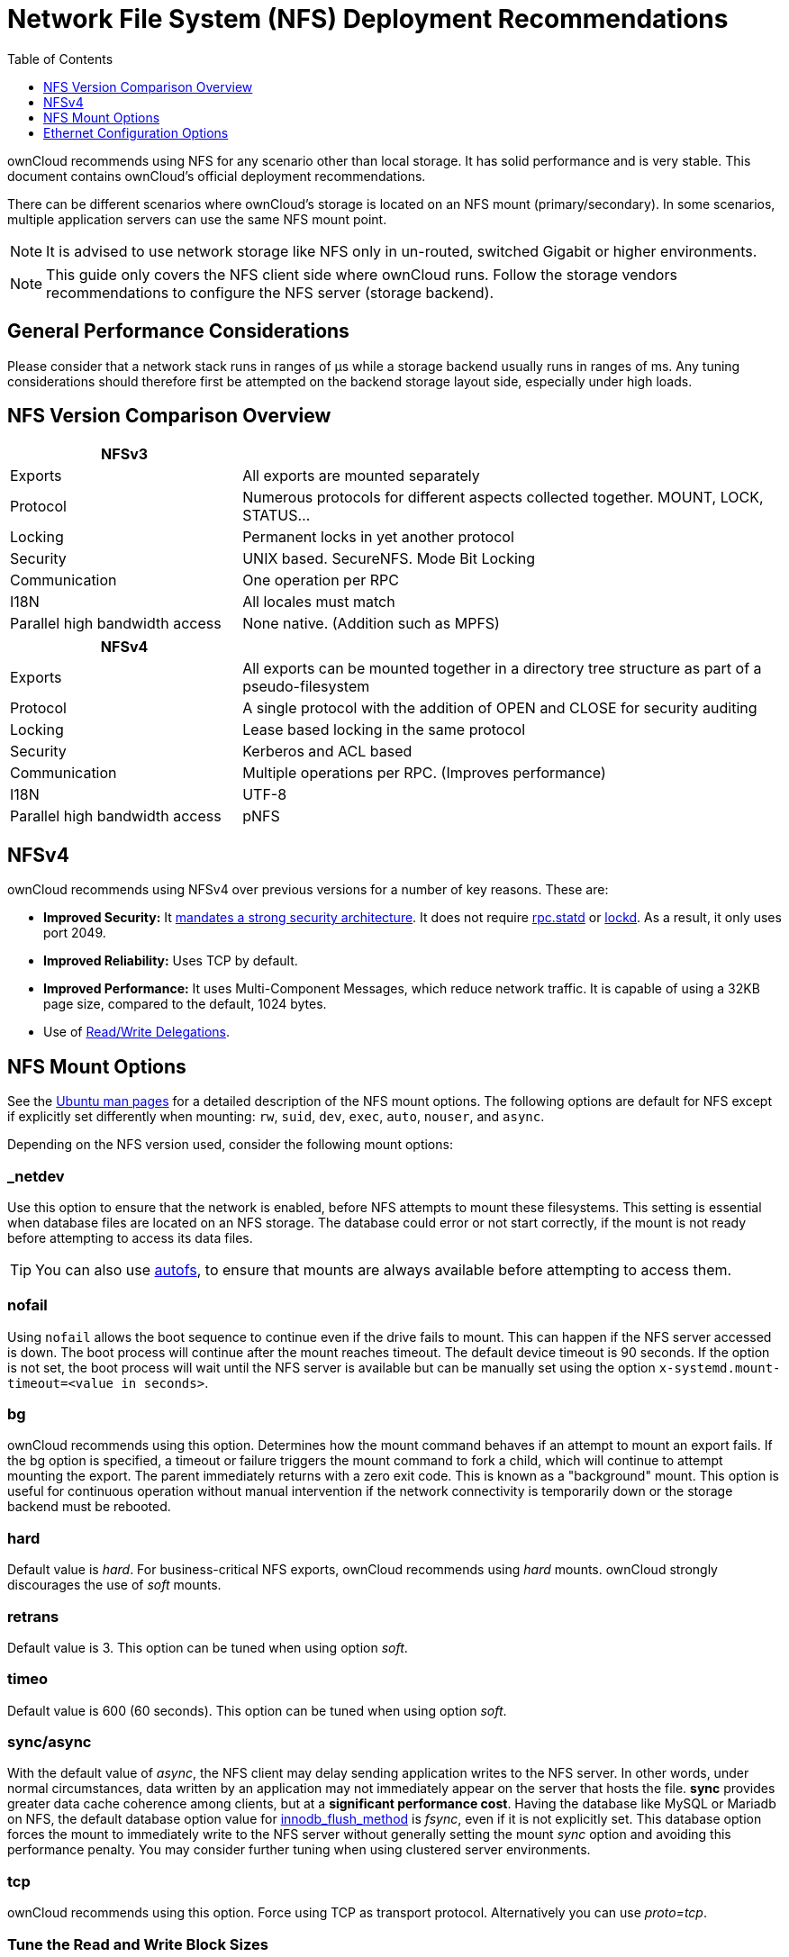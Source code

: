= Network File System (NFS) Deployment Recommendations
:toc: right
:toclevels: 1
:keywords: nfs, network file system, nfsv4, mtu, async, noasync
:description: This guide covers the official ownCloud NFS (Network File System) deployment recommendations.
:autofs-url: https://help.ubuntu.com/community/Autofs
:lockd-url: https://docs.oracle.com/cd/E19455-01/806-0916/rfsrefer-9/index.html
:mount-man-page-url: http://man7.org/linux/man-pages/man8/mount.8.html
:netplan-docs-url: https://netplan.io/reference
:networkmanager-url: https://help.ubuntu.com/community/NetworkManager
:networkworld-mtu-size-issues-url: https://www.networkworld.com/article/2224654/mtu-size-issues.html
:nfs-man-page-url: https://linux.die.net/man/5/nfs
:nfs-read-write-delegations-url: https://tools.ietf.org/html/rfc7530#section-1.4.6
:nfs-strong-security-architecture-url: https://tools.ietf.org/html/rfc7530#section-3 
:nmcli-url: https://manpages.ubuntu.com/manpages/disco/man1/nmcli.1.html
:nmtui-url: https://manpages.ubuntu.com/manpages/disco/man1/nmtui.1.html
:rpc-statd-url: https://linux.die.net/man/8/rpc.statd
:man-nfs-ubuntu-url: http://manpages.ubuntu.com/manpages/focal/man5/nfs.5.html
:innodb_flush_method-url: https://mariadb.com/kb/en/library/innodb-system-variables/#innodb_flush_method

ownCloud recommends using NFS for any scenario other than local storage. 
It has solid performance and is very stable.
This document contains ownCloud's official deployment recommendations.

There can be different scenarios where ownCloud's storage is located on an NFS mount (primary/secondary).
In some scenarios, multiple application servers can use the same NFS mount point.

NOTE: It is advised to use network storage like NFS only in un-routed, switched Gigabit or higher environments.

NOTE: This guide only covers the NFS client side where ownCloud runs. Follow the storage vendors recommendations to configure the NFS server (storage backend).

[discrete]
== General Performance Considerations

Please consider that a network stack runs in ranges of µs while a storage backend usually runs in ranges of ms.
Any tuning considerations should therefore first be attempted on the backend storage layout side, especially under high loads.

== NFS Version Comparison Overview
[width="100%",cols="30%,70%",options="header",]
|===

| NFSv3
|

| Exports
| All exports are mounted separately

| Protocol
| Numerous protocols for different aspects collected together. MOUNT, LOCK, STATUS…

| Locking
| Permanent locks in yet another protocol

| Security
| UNIX based. SecureNFS. Mode Bit Locking

| Communication
| One operation per RPC

| I18N
| All locales must match

| Parallel high bandwidth access
| None native. (Addition such as MPFS)
|===

[width="100%",cols="30%,70%",options="header",]
|===

| NFSv4
|

| Exports
| All exports can be mounted together in a directory tree structure as part of a pseudo-filesystem

| Protocol
| A single protocol with the addition of OPEN and CLOSE for security auditing

| Locking
| Lease based locking in the same protocol

| Security
| Kerberos and ACL based

| Communication
| Multiple operations per RPC. (Improves performance)

| I18N
| UTF-8

| Parallel high bandwidth access
| pNFS
|===

== NFSv4

ownCloud recommends using NFSv4 over previous versions for a number of key reasons.
These are:

* *Improved Security:* It {nfs-strong-security-architecture-url}[mandates a strong security architecture]. It does not require {rpc-statd-url}[rpc.statd] or {lockd-url}[lockd]. As a result, it only uses port 2049.
* *Improved Reliability:* Uses TCP by default.
* *Improved Performance:* It uses Multi-Component Messages, which reduce network traffic. It is capable of using a 32KB page size, compared to the default, 1024 bytes.
* Use of {nfs-read-write-delegations-url}[Read/Write Delegations].

== NFS Mount Options

See the {man-nfs-ubuntu-url}[Ubuntu man pages] for a detailed description of the NFS mount options. The following options are default for NFS except if explicitly set differently when mounting: `rw`, `suid`, `dev`, `exec`, `auto`, `nouser`, and `async`.

Depending on the NFS version used, consider the following mount options:

=== _netdev

Use this option to ensure that the network is enabled, before NFS attempts to mount these filesystems.
This setting is essential when database files are located on an NFS storage.
The database could error or not start correctly, if the mount is not ready before attempting to access its data files.

TIP: You can also use {autofs-url}[autofs], to ensure that mounts are always available before attempting to access them.

=== nofail

Using `nofail` allows the boot sequence to continue even if the drive fails to mount. This can happen if the NFS server accessed is down. The boot process will continue after the mount reaches timeout. The default device timeout is 90 seconds. If the option is not set, the boot process will wait until the NFS server is available but can be manually set using the option `x-systemd.mount-timeout=<value in seconds>`.

=== bg

ownCloud recommends using this option.
Determines how the mount command behaves if an attempt to mount an export fails.
If the bg option is specified, a timeout or failure triggers the mount command to fork a child, which will continue to attempt mounting the export. 
The parent immediately returns with a zero exit code. 
This is known as a "background" mount.
This option is useful for continuous operation without manual intervention if the network connectivity is temporarily down or the storage backend must be rebooted.

=== hard

Default value is _hard_.
For business-critical NFS exports, ownCloud recommends using _hard_ mounts. 
ownCloud strongly discourages the use of _soft_ mounts. 

=== retrans

Default value is 3. 
This option can be tuned when using option _soft_.

=== timeo

Default value is 600 (60 seconds). 
This option can be tuned when using option _soft_.

=== sync/async

With the default value of _async_, the NFS client may delay sending application writes to the NFS server.
In other words, under normal circumstances, data written by an application may not immediately appear on the server that hosts the file.
**sync** provides greater data cache coherence among clients, but at a **significant performance cost**.
Having the database like MySQL or Mariadb on NFS, the default database option value for {innodb_flush_method-url}[innodb_flush_method] is _fsync_, even if it is not explicitly set.
This database option forces the mount to immediately write to the NFS server without generally setting the mount _sync_ option and avoiding this performance penalty.
You may consider further tuning when using clustered server environments.

=== tcp

ownCloud recommends using this option.
Force using TCP as transport protocol. 
Alternatively you can use _proto=tcp_.

=== Tune the Read and Write Block Sizes

The allowed block sizes are the packet chunk sizes that NFS uses when reading and writing data.
The smaller the size, the greater the number of packets need to be sent to send or receive a file.
Conversely, the larger the size, the fewer the number of packets need to be sent to send or receive a file.
With NFS Version 3 and 4, you can set the `rsize` and `wsize` values as high as 65536, when the network transport is TCP.
The default value is 32768 and must be a multiple of 4096.

NOTE: Read and write size must be identical on the NFS server and client.

You can find the set values by working with the output of the `mount` command on a standard server, as in the example below.

[source,console]
----
#root@server:~# mount | egrep -o rsize=[0-9]*
rsize=65536

#root@server:~# mount | egrep -o wsize=[0-9]*
wsize=65536
----

The information can also be retrieved using the command set of your dedicated storage backend.
Once you've determined the best sizes, set them permanently by passing the (`rsize` and `wsize`) options when mounting the share or in the share's mount configuration.

.Specifying the read and write block sizes when calling mount
[source, console]
----
mount 192.168.0.104:/data  /mnt -o rsize=65536,wsize=65536
----

.Example for a set of NFS mount options:
[source, console]
----
bg,nfsvers=3,wsize=65536,rsize=65536,tcp,_netdev
----

== Ethernet Configuration Options
 
=== MTU (Maximum Transmission Unit) Size

The MTU size dictates the maximum amount of data that can be transferred in one Ethernet frame.
If the MTU size is too small, then regardless of the read and write block sizes, the data must still be fragmented across multiple frames.
Keep in mind that MTU = payload (`packetsize`) + 28.

==== Get the Current Set MTU Size

You can find the current MTU size for each interface using _netstat_, _ifconfig_, _ip_, and _cat_, as in the following examples:

.Retrieve interface MTU size with netstat
[source,console]
----
netstat -i

Kernel Interface table
Iface      MTU    RX-OK RX-ERR RX-DRP RX-OVR    TX-OK TX-ERR TX-DRP TX-OVR Flg
lo       65536   363183      0      0 0        363183      0      0      0 LRU
eth0      1500  3138292      0      0 0       2049155      0      0      0 BMR
----

.Retrieve interface MTU size with ifconfig
[source,console]
----
ifconfig| grep -i MTU

lo: flags=73<UP,LOOPBACK,RUNNING>  mtu 65536
eth0: flags=4163<UP,BROADCAST,RUNNING,MULTICAST>  mtu 1500
----

.Retrieve interface MTU size with ip
[source,console]
----
ip addr | grep mtu

1: lo: <LOOPBACK,UP,LOWER_UP> mtu 65536 qdisc noqueue state UNKNOWN group default qlen 1000
2: eth0: <BROADCAST,MULTICAST,UP,LOWER_UP> mtu 1500 qdisc mq state UP group default qlen 1000
----

.Retrieve interface MTU size with cat
[source,console]
----
cat /sys/class/net/<interface>/mtu
----

==== Check for MTU Fragmentation

To check if a particular packet size will be fragmented on the way to the target, run the following command:

[source, console]
----
ping <your-storage-backend> -c 3 -M do -s <packetsize>
----

==== Get the Optimal MTU Size

To get the optimal MTU size, run following command:

[source, console]
----
tracepath <your-storage-backend>
----

You can expect to see output like the following:

[source, console]
----
 1?: [LOCALHOST]                      pmtu 1500 <1>
 1:  <your-storage-backend>                              0.263ms reached <2>
 1:  <your-storage-backend>                              0.224ms reached <3>
     Resume: pmtu 1500 hops 1 back 1
----
<1> The first line with localhost shows the given MTS size.
<2> The last line shows the optimal MTU size.
<3> If both are identical, nothing needs to be done.

==== Change Your MTU Value

In case you need or want to change the MTU size, under Ubuntu:

* If {networkmanager-url}[NetworkManager] is managing all devices on the system, then you can use {nmtui-url}[nmtui] or {nmcli-url}[nmcli] to configure the MTU setting.
* If NetworkManager is not managing all devices on the system, you can set the MTU to 1280 with Netplan, as in the following example.
+
[source,yaml]
----
network:
  version: 2
  ethernets:
    eth0:
      mtu: 1280
----
+
Refer to {netplan-docs-url}[the Netplan documentation] for further information.

TIP: NetworkWorld has {networkworld-mtu-size-issues-url}[an excellent overview of MTU size issues]. 
